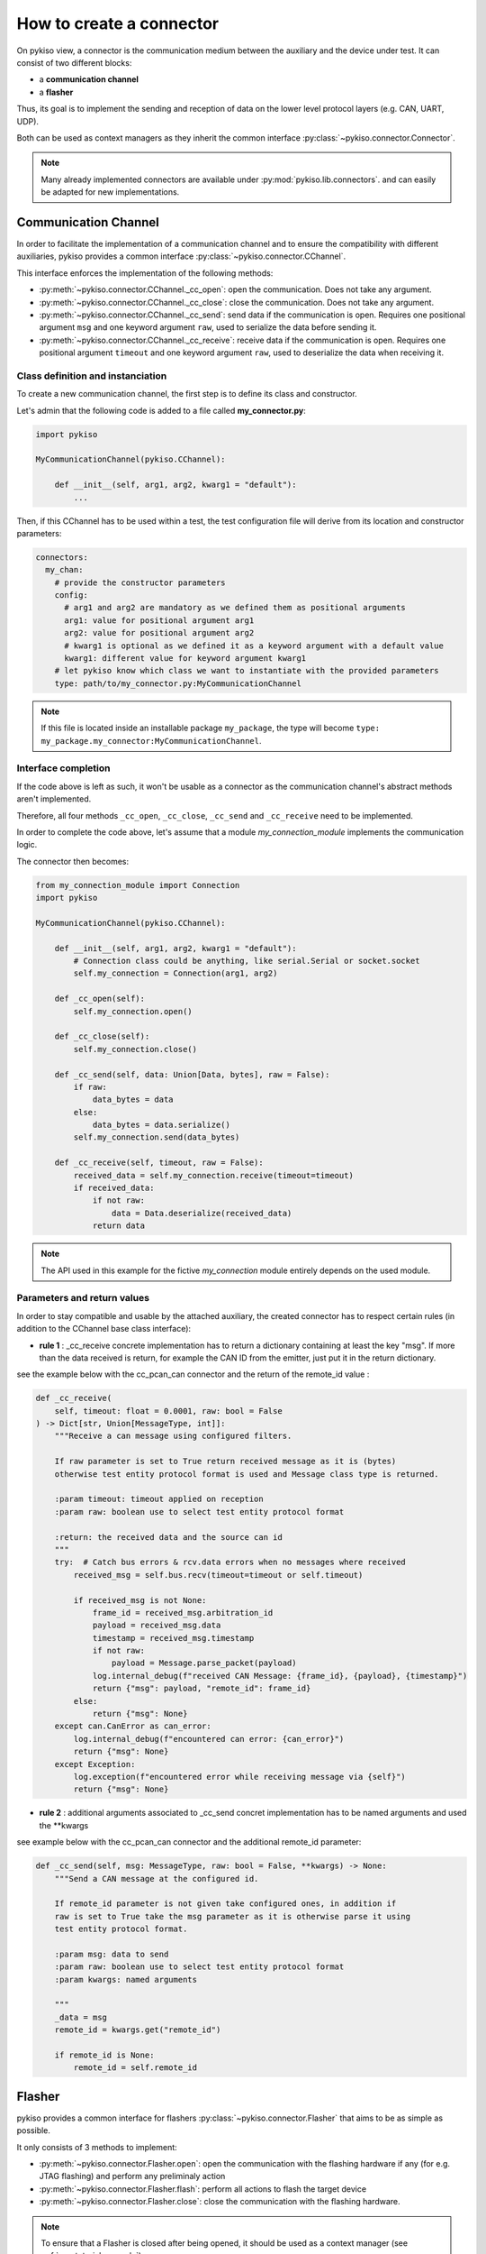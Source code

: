.. _how_to_create_connector:

How to create a connector
=========================

On pykiso view, a connector is the communication medium between the
auxiliary and the device under test. It can consist of two different blocks:

- a **communication channel**
- a **flasher**

Thus, its goal is to implement the
sending and reception of data on the lower level protocol layers
(e.g. CAN, UART, UDP).

Both can be used as context managers as they inherit the common interface
:py:class:`~pykiso.connector.Connector`.

.. note::
  Many already implemented connectors are available under :py:mod:`pykiso.lib.connectors`.
  and can easily be adapted for new implementations.


Communication Channel
~~~~~~~~~~~~~~~~~~~~~

In order to facilitate the implementation of a communication channel and to ensure
the compatibility with different auxiliaries, pykiso provides a common
interface :py:class:`~pykiso.connector.CChannel`.

This interface enforces the implementation of the following methods:

- :py:meth:`~pykiso.connector.CChannel._cc_open`: open the communication.
  Does not take any argument.
- :py:meth:`~pykiso.connector.CChannel._cc_close`: close the communication.
  Does not take any argument.
- :py:meth:`~pykiso.connector.CChannel._cc_send`: send data if the communication is open.
  Requires one positional argument ``msg`` and one keyword argument ``raw``, used to serialize the data
  before sending it.
- :py:meth:`~pykiso.connector.CChannel._cc_receive`: receive data if the communication is open.
  Requires one positional argument ``timeout`` and one keyword argument ``raw``, used to deserialize
  the data when receiving it.


Class definition and instanciation
^^^^^^^^^^^^^^^^^^^^^^^^^^^^^^^^^^

To create a new communication channel, the first step is to define its class
and constructor.

Let's admin that the following code is added to a file called **my_connector.py**:

.. code:: python

    import pykiso

    MyCommunicationChannel(pykiso.CChannel):

        def __init__(self, arg1, arg2, kwarg1 = "default"):
            ...

Then, if this CChannel has to be used within a test, the test configuration file
will derive from its location and constructor parameters:

.. code:: yaml

    connectors:
      my_chan:
        # provide the constructor parameters
        config:
          # arg1 and arg2 are mandatory as we defined them as positional arguments
          arg1: value for positional argument arg1
          arg2: value for positional argument arg2
          # kwarg1 is optional as we defined it as a keyword argument with a default value
          kwarg1: different value for keyword argument kwarg1
        # let pykiso know which class we want to instantiate with the provided parameters
        type: path/to/my_connector.py:MyCommunicationChannel


.. note::
    If this file is located inside an installable package ``my_package``,
    the type will become ``type: my_package.my_connector:MyCommunicationChannel``.


Interface completion
^^^^^^^^^^^^^^^^^^^^

If the code above is left as such, it won't be usable as a connector as
the communication channel's abstract methods aren't implemented.

Therefore, all four methods ``_cc_open``, ``_cc_close``, ``_cc_send`` and
``_cc_receive`` need to be implemented.

In order to complete the code above, let's assume that a module *my_connection_module*
implements the communication logic.

The connector then becomes:

.. code:: python

    from my_connection_module import Connection
    import pykiso

    MyCommunicationChannel(pykiso.CChannel):

        def __init__(self, arg1, arg2, kwarg1 = "default"):
            # Connection class could be anything, like serial.Serial or socket.socket
            self.my_connection = Connection(arg1, arg2)

        def _cc_open(self):
            self.my_connection.open()

        def _cc_close(self):
            self.my_connection.close()

        def _cc_send(self, data: Union[Data, bytes], raw = False):
            if raw:
                data_bytes = data
            else:
                data_bytes = data.serialize()
            self.my_connection.send(data_bytes)

        def _cc_receive(self, timeout, raw = False):
            received_data = self.my_connection.receive(timeout=timeout)
            if received_data:
                if not raw:
                    data = Data.deserialize(received_data)
                return data

.. note::
    The API used in this example for the fictive *my_connection* module
    entirely depends on the used module.

Parameters and return values
^^^^^^^^^^^^^^^^^^^^^^^^^^^^

In order to stay compatible and usable by the attached auxiliary, the created connector
has to respect certain rules (in addition to the CChannel base class interface):

- **rule 1** : _cc_receive concrete implementation has to return a dictionary containing
  at least the key "msg". If more than the data received is return, for example the CAN ID
  from the emitter, just put it in the return dictionary.

see the example below with the cc_pcan_can connector and the return of the remote_id value :

.. code:: python

    def _cc_receive(
        self, timeout: float = 0.0001, raw: bool = False
    ) -> Dict[str, Union[MessageType, int]]:
        """Receive a can message using configured filters.

        If raw parameter is set to True return received message as it is (bytes)
        otherwise test entity protocol format is used and Message class type is returned.

        :param timeout: timeout applied on reception
        :param raw: boolean use to select test entity protocol format

        :return: the received data and the source can id
        """
        try:  # Catch bus errors & rcv.data errors when no messages where received
            received_msg = self.bus.recv(timeout=timeout or self.timeout)

            if received_msg is not None:
                frame_id = received_msg.arbitration_id
                payload = received_msg.data
                timestamp = received_msg.timestamp
                if not raw:
                    payload = Message.parse_packet(payload)
                log.internal_debug(f"received CAN Message: {frame_id}, {payload}, {timestamp}")
                return {"msg": payload, "remote_id": frame_id}
            else:
                return {"msg": None}
        except can.CanError as can_error:
            log.internal_debug(f"encountered can error: {can_error}")
            return {"msg": None}
        except Exception:
            log.exception(f"encountered error while receiving message via {self}")
            return {"msg": None}


- **rule 2** : additional arguments associated to _cc_send concret implementation has
  to be named arguments and used the **kwargs

see example below with the cc_pcan_can connector and the additional remote_id parameter:

.. code:: python

    def _cc_send(self, msg: MessageType, raw: bool = False, **kwargs) -> None:
        """Send a CAN message at the configured id.

        If remote_id parameter is not given take configured ones, in addition if
        raw is set to True take the msg parameter as it is otherwise parse it using
        test entity protocol format.

        :param msg: data to send
        :param raw: boolean use to select test entity protocol format
        :param kwargs: named arguments

        """
        _data = msg
        remote_id = kwargs.get("remote_id")

        if remote_id is None:
            remote_id = self.remote_id

Flasher
~~~~~~~

pykiso provides a common interface for flashers :py:class:`~pykiso.connector.Flasher`
that aims to be as simple as possible.

It only consists of 3 methods to implement:

- :py:meth:`~pykiso.connector.Flasher.open`: open the communication with the flashing hardware
  if any (for e.g. JTAG flashing) and perform any preliminaly action
- :py:meth:`~pykiso.connector.Flasher.flash`: perform all actions to flash the target device
- :py:meth:`~pykiso.connector.Flasher.close`: close the communication with the flashing hardware.

.. note::
    To ensure that a Flasher is closed after being opened, it should be used as a context manager
    (see :ref:`aux-tutorial-example`).
